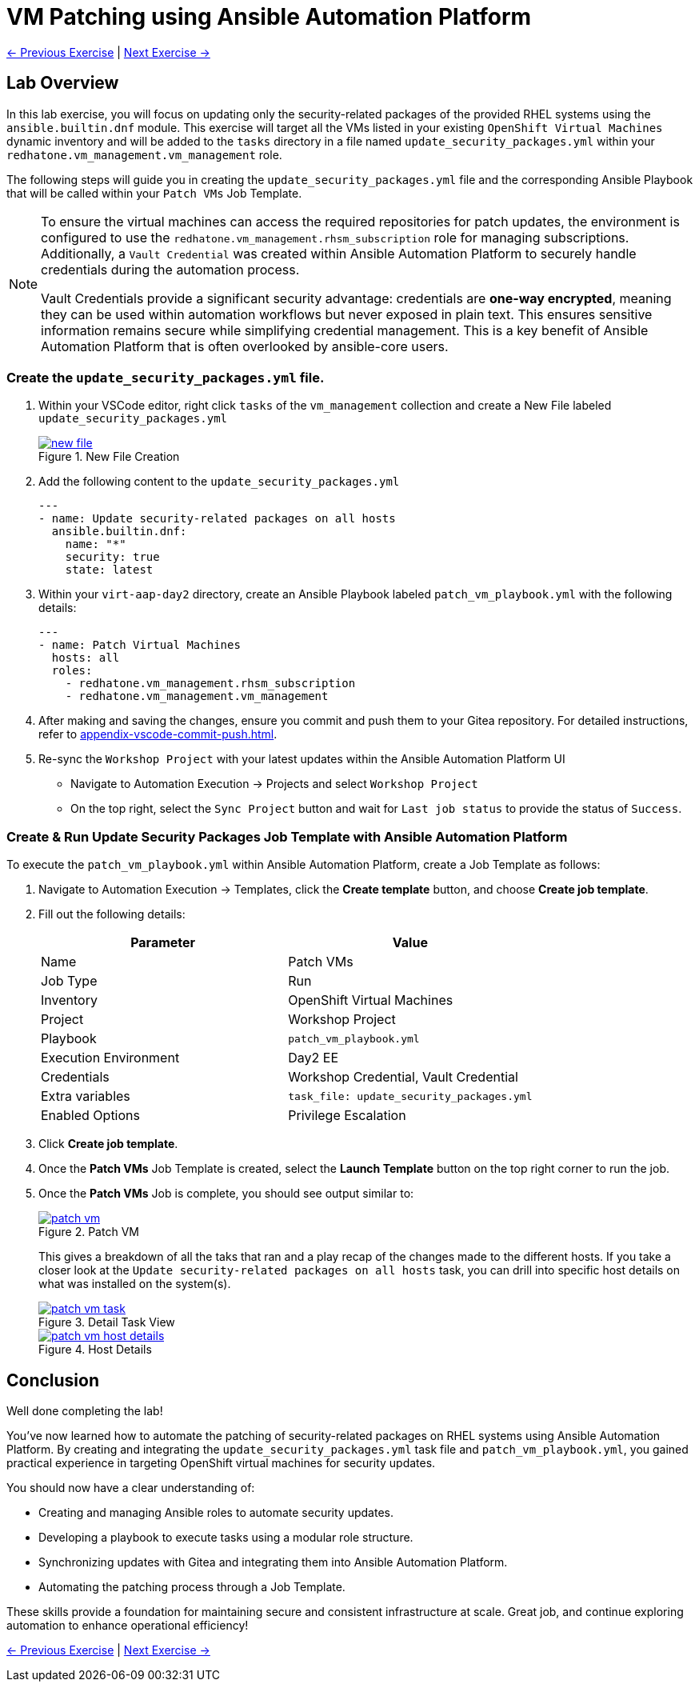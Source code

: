 = VM Patching using Ansible Automation Platform

xref:03-vm-management.adoc[← Previous Exercise] | xref:05-vm-hot-add.adoc[Next Exercise →]

== Lab Overview

In this lab exercise, you will focus on updating only the security-related
packages of the provided RHEL systems using the `ansible.builtin.dnf` module.
This exercise will target all the VMs listed in your existing `OpenShift Virtual
Machines` dynamic inventory and will be added to the `tasks` directory in a file
named `update_security_packages.yml` within your `redhatone.vm_management.vm_management`
role.

The following steps will guide you in creating the `update_security_packages.yml` file
and the corresponding Ansible Playbook that will be called within your `Patch
VMs` Job Template.


[NOTE]
====
To ensure the virtual machines can access the required repositories for patch updates, the environment is configured to use the `redhatone.vm_management.rhsm_subscription` role for managing subscriptions. Additionally, a `Vault Credential` was created within Ansible Automation Platform to securely handle credentials during the automation process.

Vault Credentials provide a significant security advantage: credentials are *one-way encrypted*, meaning they can be used within automation workflows but never exposed in plain text. This ensures sensitive information remains secure while simplifying credential management. This is a key benefit of Ansible Automation Platform that is often overlooked by ansible-core users.
====



=== Create the `update_security_packages.yml` file.

. Within your VSCode editor, right click `tasks` of the `vm_management` collection and create a New File labeled `update_security_packages.yml`
+
image::new_file.png[title='New File Creation', link=self, window=blank]
+
. Add the following content to the `update_security_packages.yml`
+
----
---
- name: Update security-related packages on all hosts
  ansible.builtin.dnf:
    name: "*"
    security: true
    state: latest
----
+
. Within your `virt-aap-day2` directory, create an Ansible Playbook labeled `patch_vm_playbook.yml` with the following details:
+
----
---
- name: Patch Virtual Machines
  hosts: all
  roles:
    - redhatone.vm_management.rhsm_subscription
    - redhatone.vm_management.vm_management
----
+
. After making and saving the changes, ensure you commit and push them to your Gitea repository. For detailed instructions, refer to xref:appendix-vscode-commit-push.adoc[].
+
. Re-sync the `Workshop Project` with your latest updates within the Ansible Automation Platform UI
+
** Navigate to Automation Execution → Projects and select `Workshop Project`
+
** On the top right, select the `Sync Project` button and wait for `Last job status` to provide the status of `Success`.

=== Create & Run Update Security Packages Job Template with Ansible Automation Platform

To execute the `patch_vm_playbook.yml` within Ansible Automation Platform, create a Job Template as follows:

. Navigate to Automation Execution → Templates, click the **Create template** button, and choose **Create job template**.
+
. Fill out the following details:
+
|===
| Parameter               | Value

| Name                    | Patch VMs
| Job Type                | Run
| Inventory               | OpenShift Virtual Machines
| Project                 | Workshop Project
| Playbook                | `patch_vm_playbook.yml`
| Execution Environment   | Day2 EE
| Credentials             | Workshop Credential, Vault Credential
| Extra variables         | `task_file: update_security_packages.yml`
| Enabled Options         | Privilege Escalation

|===
+
. Click **Create job template**.
+
. Once the **Patch VMs** Job Template is created, select the **Launch Template** button on the top right corner to run the job.
+
. Once the **Patch VMs** Job is complete, you should see output similar to:
+
image::patch_vm.png[title='Patch VM', link=self, window=blank]
+
This gives a breakdown of all the taks that ran and a play recap of the changes
made to the different hosts. If you take a closer look at the `Update
security-related packages on all hosts` task, you can drill into specific host
details on what was installed on the system(s).
+
image::patch_vm_task.png[title='Detail Task View', link=self, window=blank]
+
image::patch_vm_host_details.png[title='Host Details', link=self, window=blank]


== Conclusion

Well done completing the lab!

You've now learned how to automate the patching of security-related packages on
RHEL systems using Ansible Automation Platform. By creating and integrating the
`update_security_packages.yml` task file and `patch_vm_playbook.yml`, you gained
practical experience in targeting OpenShift virtual machines for security
updates.

You should now have a clear understanding of:

* Creating and managing Ansible roles to automate security updates.
* Developing a playbook to execute tasks using a modular role structure.
* Synchronizing updates with Gitea and integrating them into Ansible Automation Platform.
* Automating the patching process through a Job Template.

These skills provide a foundation for maintaining secure and consistent
infrastructure at scale. Great job, and continue exploring automation to enhance
operational efficiency!

xref:03-vm-management.adoc[← Previous Exercise] | xref:05-vm-hot-add.adoc[Next Exercise →]
